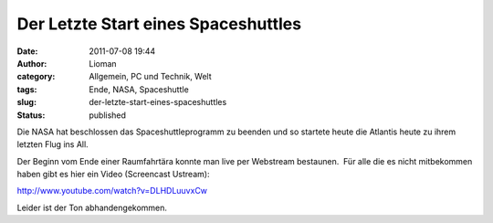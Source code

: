 Der Letzte Start eines Spaceshuttles
####################################
:date: 2011-07-08 19:44
:author: Lioman
:category: Allgemein, PC und Technik, Welt
:tags: Ende, NASA, Spaceshuttle
:slug: der-letzte-start-eines-spaceshuttles
:status: published

Die NASA hat beschlossen das Spaceshuttleprogramm zu beenden und so
startete heute die Atlantis heute zu ihrem letzten Flug ins All.

Der Beginn vom Ende einer Raumfahrtära konnte man live per Webstream
bestaunen.  Für alle die es nicht mitbekommen haben gibt es hier ein
Video (Screencast Ustream):

http://www.youtube.com/watch?v=DLHDLuuvxCw

Leider ist der Ton abhandengekommen.
